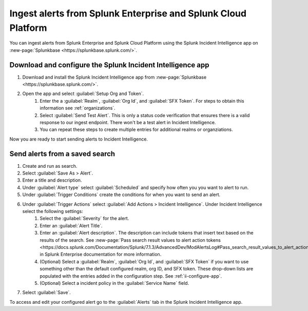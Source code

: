 .. _ii-ingest-splunk-itsi-alerts:

Ingest alerts from Splunk Enterprise and Splunk Cloud Platform
**********************************************************************************************************

You can ingest alerts from Splunk Enterprise and Splunk Cloud Platform using the Splunk Incident Intelligence app on :new-page:`Splunkbase <https://splunkbase.splunk.com/>`.

.. _ii-configure-app:

Download and configure the Splunk Incident Intelligence app
==============================================================

#. Download and install the Splunk Incident Intelligence app from :new-page:`Splunkbase <https://splunkbase.splunk.com/>`.
#. Open the app and select :guilabel:`Setup Org and Token`.
    #. Enter the a :guilabel:`Realm`, :guilabel:`Org Id`, and :guilabel:`SFX Token`. For steps to obtain this information see :ref:`organizations`.
    #. Select :guilabel:`Send Test Alert`. This is only a status code verification that ensures there is a valid response to our ingest endpoint. There won't be a test alert in Incident Intelligence. 
    #. You can repeat these steps to create multiple entries for additional realms or organziations.

Now you are ready to start sending alerts to Incident Intelligence.


Send alerts from a saved search
========================================

#. Create and run as search. 
#. Select :guilabel:`Save As > Alert`.
#. Enter a title and description.
#. Under :guilabel:`Alert type` select :guilabel:`Scheduled` and specify how often you you want to alert to run.
#. Under :guilabel:`Trigger Conditions` create the conditions for when you want to send an alert.
#. Under :guilabel:`Trigger Actions` select :guilabel:`Add Actions > Incident Intelligence`. Under Incident Intelligence select the following settings:
    #.  Select the :guilabel:`Severity` for the alert.
    #.  Enter an :guilabel:`Alert Title`.
    #.  Enter an :guilabel:`Alert description`. The description can include tokens that insert text based on the results of the search. See :new-page:`Pass search result values to alert action tokens <https://docs.splunk.com/Documentation/Splunk/7.1.3/AdvancedDev/ModAlertsLog#Pass_search_result_values_to_alert_action_tokens>` in Splunk Enterprise documentation for more information.
    #.  (Optional) Select a :guilabel:`Realm`, :guilabel:`Org Id`, and :guilabel:`SFX Token` if you want to use something other than the default configured realm, org ID, and SFX token. These drop-down lists are populated with the entries added in the configuration step. See :ref:`ii-configure-app`.
    #.  (Optional) Select a incident policy in the :guilabel:`Service Name` field.
#. Select :guilabel:`Save`.

To access and edit your configured alert go to the :guilabel:`Alerts` tab in the Splunk Incident Intelligence app. 
